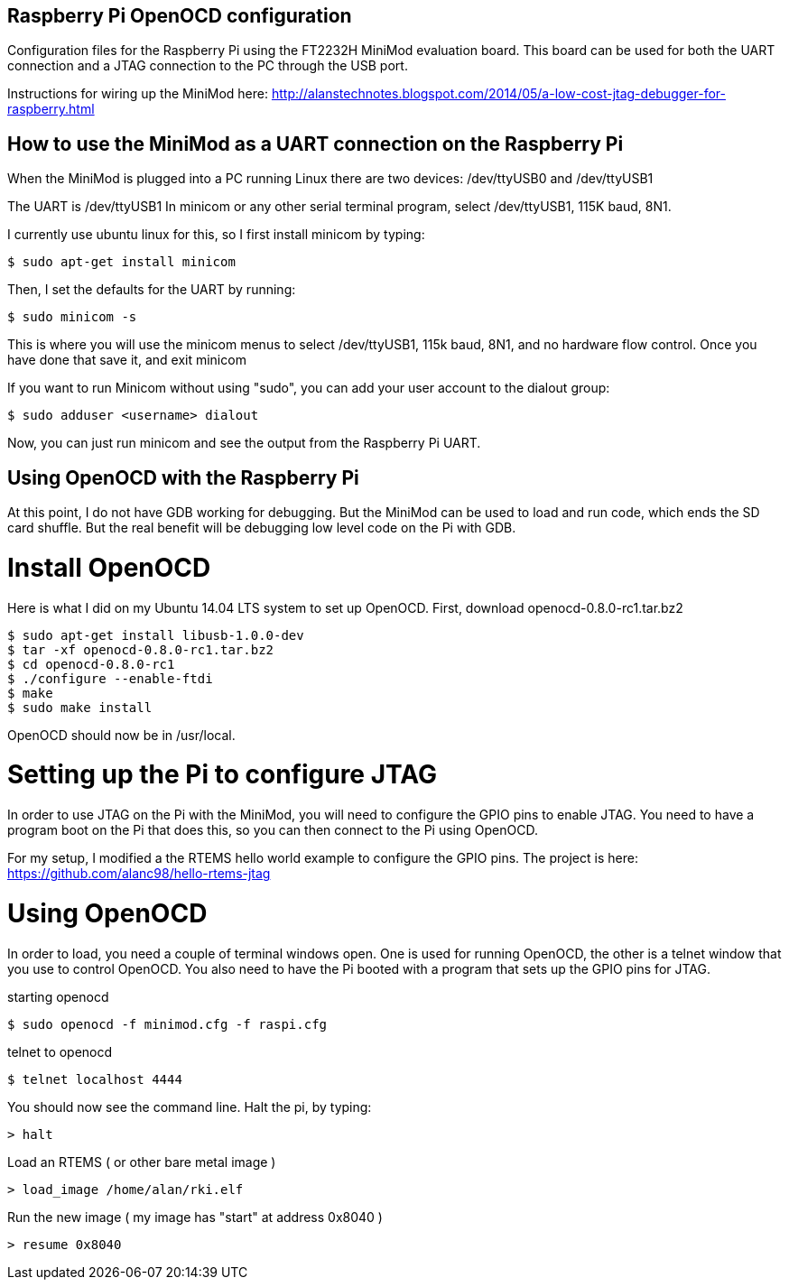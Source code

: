 Raspberry Pi OpenOCD configuration
----------------------------------

Configuration files for the Raspberry Pi using the FT2232H MiniMod evaluation board. This board can be used for both the UART connection and a JTAG connection to the PC through the USB port. 

Instructions for wiring up the MiniMod here:
http://alanstechnotes.blogspot.com/2014/05/a-low-cost-jtag-debugger-for-raspberry.html

How to use the MiniMod as a UART connection on the Raspberry Pi
---------------------------------------------------------------

When the MiniMod is plugged into a PC running Linux there are two devices:
/dev/ttyUSB0 and /dev/ttyUSB1

The UART is /dev/ttyUSB1
In minicom or any other serial terminal program, select /dev/ttyUSB1, 115K baud, 8N1.   

I currently use ubuntu linux for this, so I first install minicom by typing:

------------------------------
$ sudo apt-get install minicom
------------------------------

Then, I set the defaults for the UART by running:

-----------------
$ sudo minicom -s
-----------------

This is where you will use the minicom menus to select /dev/ttyUSB1, 115k baud, 8N1, and no hardware flow control. Once you have done that save it, and exit minicom

If you want to run Minicom without using "sudo", you can add your user account to the dialout group:

---------------------------------
$ sudo adduser <username> dialout
---------------------------------

Now, you can just run minicom and see the output from the Raspberry Pi UART.

Using OpenOCD with the Raspberry Pi
-----------------------------------

At this point, I do not have GDB working for debugging. But the MiniMod can be used to load and run code, which ends the SD card shuffle. But the real benefit will be debugging low level code on the Pi with GDB.

Install OpenOCD
===============

Here is what I did on my Ubuntu 14.04 LTS system to set up OpenOCD.
First, download openocd-0.8.0-rc1.tar.bz2

-----------------------------------------
$ sudo apt-get install libusb-1.0.0-dev
$ tar -xf openocd-0.8.0-rc1.tar.bz2
$ cd openocd-0.8.0-rc1
$ ./configure --enable-ftdi
$ make
$ sudo make install
-----------------------------------------

OpenOCD should now be in /usr/local.

Setting up the Pi to configure JTAG
===================================

In order to use JTAG on the Pi with the MiniMod, you will need to configure the GPIO pins to enable JTAG. You need to have a program boot on the Pi that does this, so you can then connect to the Pi using OpenOCD. 

For my setup, I modified a the RTEMS hello world example to configure the GPIO pins. The project is here: https://github.com/alanc98/hello-rtems-jtag


Using OpenOCD
=============

In order to load, you need a couple of terminal windows open. One is used for running OpenOCD, the other is a telnet window that you use to control OpenOCD. You also need to have the Pi booted with a program that sets up the GPIO pins for JTAG.

.starting openocd
------------------------------------------
$ sudo openocd -f minimod.cfg -f raspi.cfg 
------------------------------------------

.telnet to openocd
-----------------------
$ telnet localhost 4444
-----------------------

You should now see the command line. Halt the pi, by typing:

------
> halt
------

Load an RTEMS ( or other bare metal image )

-------------------------------
> load_image /home/alan/rki.elf
-------------------------------

Run the new image ( my image has "start" at address 0x8040 )

---------------
> resume 0x8040
---------------
